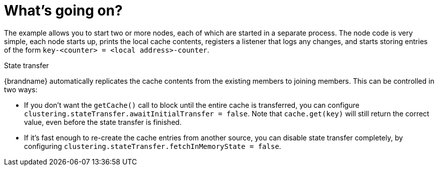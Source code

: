 [id="whats-going-on_{context}"]
= What&#8217;s going on?

The example allows you to start two or more nodes, each of which are started in a separate process.
The node code is very simple, each node starts up, prints the local cache contents, registers a listener that logs
any changes, and starts storing entries of the form `key-<counter> = <local address>-counter`.

.State transfer
[]
{brandname} automatically replicates the cache contents from the existing members to joining members. This can be
controlled in two ways:

* If you don't want the `getCache()` call to block until the entire cache is transferred, you can configure
`clustering.stateTransfer.awaitInitialTransfer = false`.
Note that `cache.get(key)` will still return the correct value, even before the state transfer is finished.
* If it's fast enough to re-create the cache entries from another source, you can disable state transfer completely,
by configuring `clustering.stateTransfer.fetchInMemoryState = false`.